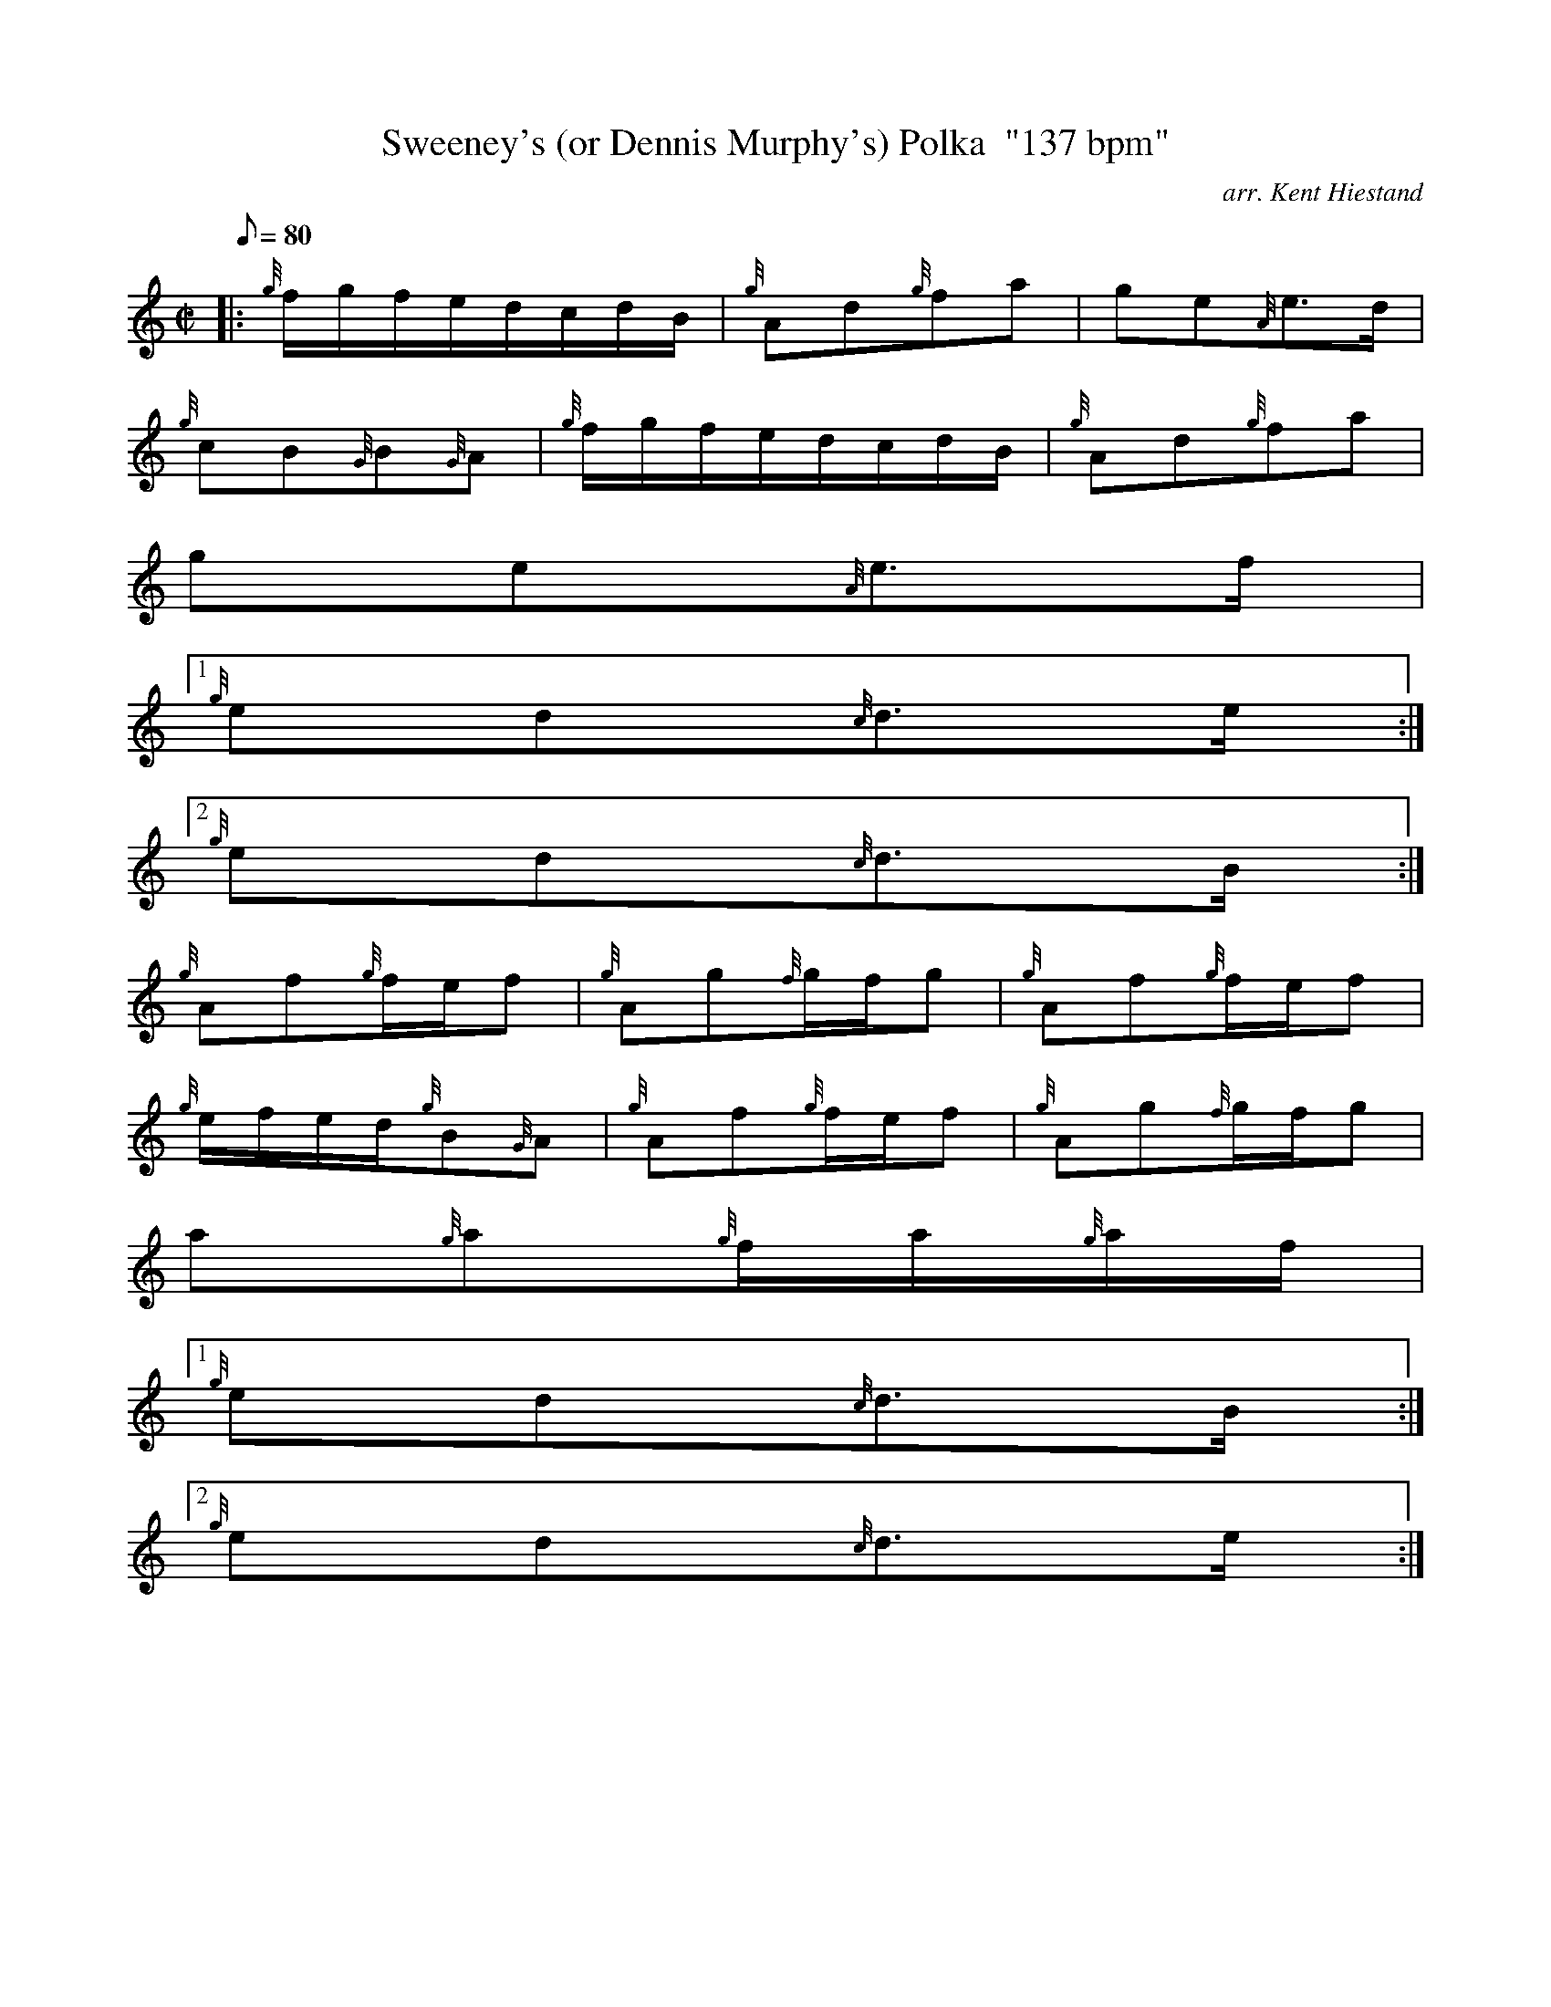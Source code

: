 X:1
T:Sweeney's (or Dennis Murphy's) Polka  "137 bpm"
M:C|
L:1/8
Q:80
C:arr. Kent Hiestand
S:Polka
K:HP
|: {g}f/2g/2f/2e/2d/2c/2d/2B/2 | \
{g}Ad{g}fa | \
ge{A}e3/2d/2 |
{g}cB{G}B{G}A | \
{g}f/2g/2f/2e/2d/2c/2d/2B/2 | \
{g}Ad{g}fa |
ge{A}e3/2f/2|1
{g}ed{c}d3/2e/2:|2
{g}ed{c}d3/2B/2 :|
{g}Af{g}f/2e/2f | \
{g}Ag{f}g/2f/2g | \
{g}Af{g}f/2e/2f |
{g}e/2f/2e/2d/2{g}B{G}A | \
{g}Af{g}f/2e/2f | \
{g}Ag{f}g/2f/2g |
a{g}a{g}f/2a/2{g}a/2f/2|1
{g}ed{c}d3/2B/2:|2
{g}ed{c}d3/2e/2 :|
